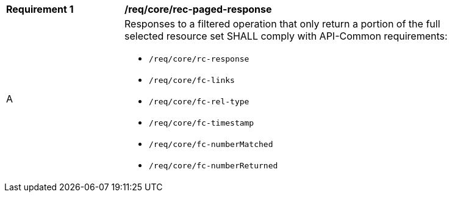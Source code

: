 [[req_core_rec-paged-response]]
[width="90%",cols="2,6a"]
|===
^|*Requirement {counter:req-id}* |*/req/core/rec-paged-response*
^|A |Responses to a filtered operation that only return a portion of the full selected resource set SHALL comply with API-Common requirements:

* `/req/core/rc-response`
* `/req/core/fc-links`
* `/req/core/fc-rel-type`
* `/req/core/fc-timestamp`
* `/req/core/fc-numberMatched`
* `/req/core/fc-numberReturned`
|===
